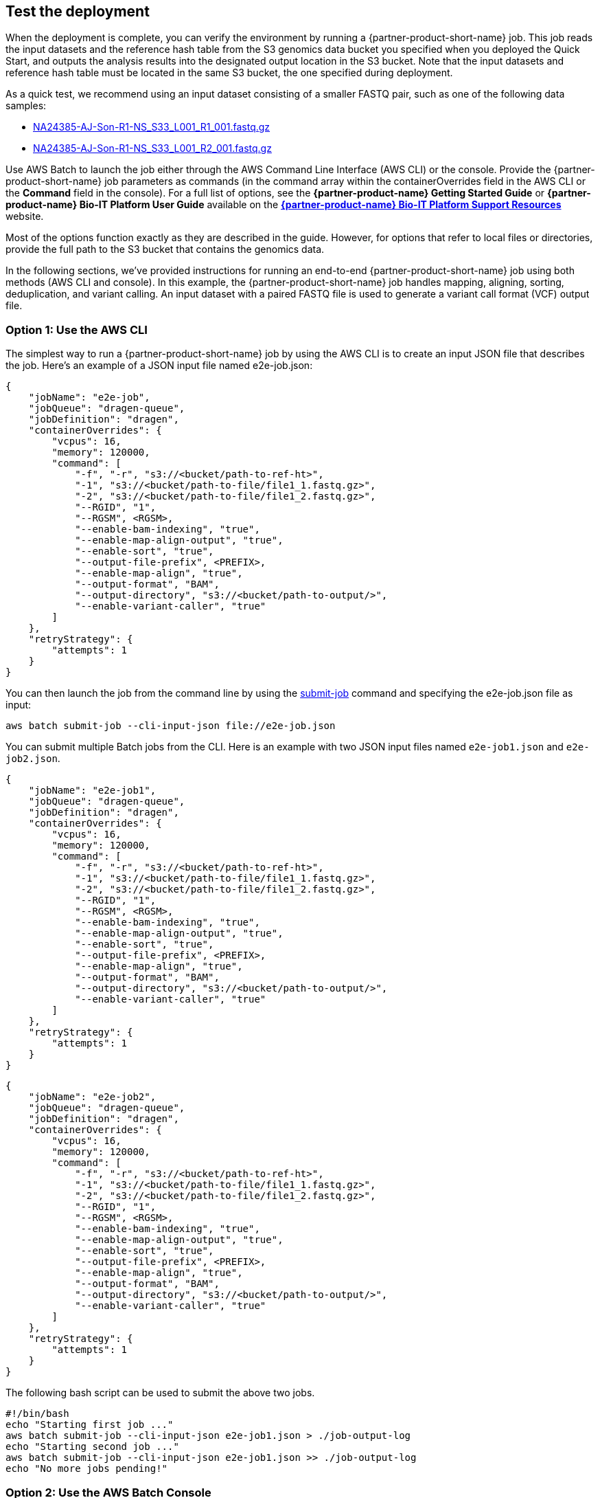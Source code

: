 
== Test the deployment
// If steps are required to test the deployment, add them here. If not, remove the heading

When the deployment is complete, you can verify the environment by running a {partner-product-short-name}  job. This job reads the input datasets and the reference hash table from the S3 genomics data bucket you specified when you deployed the Quick Start, and outputs the analysis results into the designated output location in the S3 bucket. Note that the input datasets and reference hash table must be located in the same S3 bucket, the one specified during deployment.

As a quick test, we recommend using an input dataset consisting of a smaller FASTQ pair, such as one of the following data samples:

* https://ilmn-dragen-giab-samples.s3.amazonaws.com/WES/HG002/NA24385-AJ-Son-R1-NS_S33_L001_R1_001.fastq.gz[NA24385-AJ-Son-R1-NS_S33_L001_R1_001.fastq.gz^]
* https://ilmn-dragen-giab-samples.s3.amazonaws.com/WES/HG002/NA24385-AJ-Son-R1-NS_S33_L001_R2_001.fastq.gz[NA24385-AJ-Son-R1-NS_S33_L001_R2_001.fastq.gz^]


// Change link to? https://support.illumina.com/content/dam/illumina-support/help/Illumina_DRAGEN_Bio_IT_Platform_v3_7_1000000141465/Content/SW/Informatics/Dragen/SoftwareCommLine_fDG.htm

Use AWS Batch to launch the job either through the AWS Command Line Interface (AWS CLI) or the console. Provide the {partner-product-short-name} job parameters as commands (in the command array within the containerOverrides field in the AWS CLI or the *Command* field in the console). For a full list of options, see the *{partner-product-name} Getting Started Guide* or *{partner-product-name} Bio-IT Platform User Guide* available on the https://sapac.support.illumina.com/sequencing/sequencing_software/dragen-bio-it-platform.html[*{partner-product-name} Bio-IT Platform Support Resources*^] website.

Most of the options function exactly as they are described in the guide. However, for options that refer to local files or directories, provide the full path to the S3 bucket that contains the genomics data.

In the following sections, we’ve provided instructions for running an end-to-end {partner-product-short-name} job using both methods (AWS CLI and console). In this example, the {partner-product-short-name} job handles mapping, aligning, sorting, deduplication, and variant calling. An input dataset with a paired FASTQ file is used to generate a variant call format (VCF) output file.

[[option-1-use-the-aws-cli]]
=== Option 1: Use the AWS CLI

The simplest way to run a {partner-product-short-name} job by using the AWS CLI is to create an input JSON file that describes the job. Here’s an example of a JSON input file named e2e-job.json:

```
{
    "jobName": "e2e-job",
    "jobQueue": "dragen-queue",
    "jobDefinition": "dragen",
    "containerOverrides": {
        "vcpus": 16,
        "memory": 120000,
        "command": [
            "-f", "-r", "s3://<bucket/path-to-ref-ht>",
            "-1", "s3://<bucket/path-to-file/file1_1.fastq.gz>",
            "-2", "s3://<bucket/path-to-file/file1_2.fastq.gz>",
            "--RGID", "1",
            "--RGSM", <RGSM>,
            "--enable-bam-indexing", "true",
            "--enable-map-align-output", "true",
            "--enable-sort", "true",
            "--output-file-prefix", <PREFIX>,
            "--enable-map-align", "true",
            "--output-format", "BAM",
            "--output-directory", "s3://<bucket/path-to-output/>",
            "--enable-variant-caller", "true"
        ]
    },
    "retryStrategy": {
        "attempts": 1
    }
}
```

You can then launch the job from the command line by using the https://docs.aws.amazon.com/cli/latest/reference/batch/submit-job.html[submit-job^] command and specifying the e2e-job.json file as input:

```
aws batch submit-job --cli-input-json file://e2e-job.json
```

You can submit multiple Batch jobs from the CLI. Here is an example with two JSON input files named `e2e-job1.json` and `e2e-job2.json`.

```
{
    "jobName": "e2e-job1",
    "jobQueue": "dragen-queue",
    "jobDefinition": "dragen",
    "containerOverrides": {
        "vcpus": 16,
        "memory": 120000,
        "command": [
            "-f", "-r", "s3://<bucket/path-to-ref-ht>",
            "-1", "s3://<bucket/path-to-file/file1_1.fastq.gz>",
            "-2", "s3://<bucket/path-to-file/file1_2.fastq.gz>",
            "--RGID", "1",
            "--RGSM", <RGSM>,
            "--enable-bam-indexing", "true",
            "--enable-map-align-output", "true",
            "--enable-sort", "true",
            "--output-file-prefix", <PREFIX>,
            "--enable-map-align", "true",
            "--output-format", "BAM",
            "--output-directory", "s3://<bucket/path-to-output/>",
            "--enable-variant-caller", "true"
        ]
    },
    "retryStrategy": {
        "attempts": 1
    }
}
```

```
{
    "jobName": "e2e-job2",
    "jobQueue": "dragen-queue",
    "jobDefinition": "dragen",
    "containerOverrides": {
        "vcpus": 16,
        "memory": 120000,
        "command": [
            "-f", "-r", "s3://<bucket/path-to-ref-ht>",
            "-1", "s3://<bucket/path-to-file/file1_1.fastq.gz>",
            "-2", "s3://<bucket/path-to-file/file1_2.fastq.gz>",
            "--RGID", "1",
            "--RGSM", <RGSM>,
            "--enable-bam-indexing", "true",
            "--enable-map-align-output", "true",
            "--enable-sort", "true",
            "--output-file-prefix", <PREFIX>,
            "--enable-map-align", "true",
            "--output-format", "BAM",
            "--output-directory", "s3://<bucket/path-to-output/>",
            "--enable-variant-caller", "true"
        ]
    },
    "retryStrategy": {
        "attempts": 1
    }
}
```

The following bash script can be used to submit the above two jobs.

```
#!/bin/bash
echo "Starting first job ..."
aws batch submit-job --cli-input-json e2e-job1.json > ./job-output-log
echo "Starting second job ..."
aws batch submit-job --cli-input-json e2e-job1.json >> ./job-output-log
echo "No more jobs pending!"
```



[[option-2-use-the-aws-batch-console]]
=== Option 2: Use the AWS Batch Console

To run the {partner-product-short-name} job from the console:.

1.  Open the AWS Batch console at https://console.aws.amazon.com/batch/[https://console.aws.amazon.com/batch/^]
2.  From the navigation bar, choose the AWS Region you used for the Quick Start deployment.
3.  In the navigation pane, choose *Jobs*, *Submit new job*.
4.  Fill out these fields, as shown in <<runjob>>:
+
 ** *Job name*: Enter a unique name for the job.
 ** *Job definition*: Choose the {partner-product-short-name} job definition that was created by the Quick Start and displayed in the *Outputs* tab of the AWS CloudFormation console in step 3(9).
 ** *Job queue*: Choose dragen-queue, which was created by the Quick Start.
 ** *Job type*: Choose *Single*.
 ** *Command*: Specify the {partner-product-short-name}-specific parameters shown in the JSON command array in link:#option-1-use-the-aws-cli[option 1].
 ** *vCPUs, Memory, Job attempts, Execution timeout*: Keep the defaults that are specified in the job definition.
+
For more information, see the https://docs.aws.amazon.com/batch/latest/userguide/submit_job.html[AWS Batch documentation^].
+
5.  Choose *Submit*.
+
:xrefstyle: short
[#runjob]
.Running a {partner-product-short-name} job from the AWS Batch console
[link=images/image5.png]
image::../images/image5.png[runjob,width=733,height=427]
+
6.  Monitor the job status in the AWS Batch window to see if it succeeded or failed. For more information about job states and exit codes, see the https://docs.aws.amazon.com/batch/latest/userguide/job_states.html[AWS Batch documentation^].


[[best-practices-using-dragen-on-aws]]
== Best practices for using {partner-product-short-name}  on AWS
// Provide post-deployment best practices for using the technology on AWS, including considerations such as migrating data, backups, ensuring high performance, high availability, etc. Link to software documentation for detailed information.

For simplicity, we recommend that you create your S3 bucket in the AWS Region that you are deploying the Quick Start into. In some use cases, as outlined in the https://support.illumina.com/downloads/illumina-dragen-bio-it-platform-3-7-user-guide.html[DRAGEN User Guide^] on the Illumina website you might need to attach EBS volumes to instances. 
The {partner-product-short-name} guides are available as links from the https://aws.amazon.com/marketplace/pp/B07CZ3F5HY[{partner-product-short-name} Complete Suite webpage^] in AWS Marketplace (see the _Usage Information_ section on that page).

== Security
// Provide post-deployment best practices for using the technology on AWS, including considerations such as migrating data, backups, ensuring high performance, high availability, etc. Link to software documentation for detailed information.

{partner-product-short-name} doesn’t enforce any specific security requirements. However, for security, this Quick Start deploys {partner-product-short-name} into private subnets that aren’t externally reachable from outside the VPC (they can access the internet only through NAT gateways). Please consult your IT and security teams for image hardening, encryption, and other security requirements.